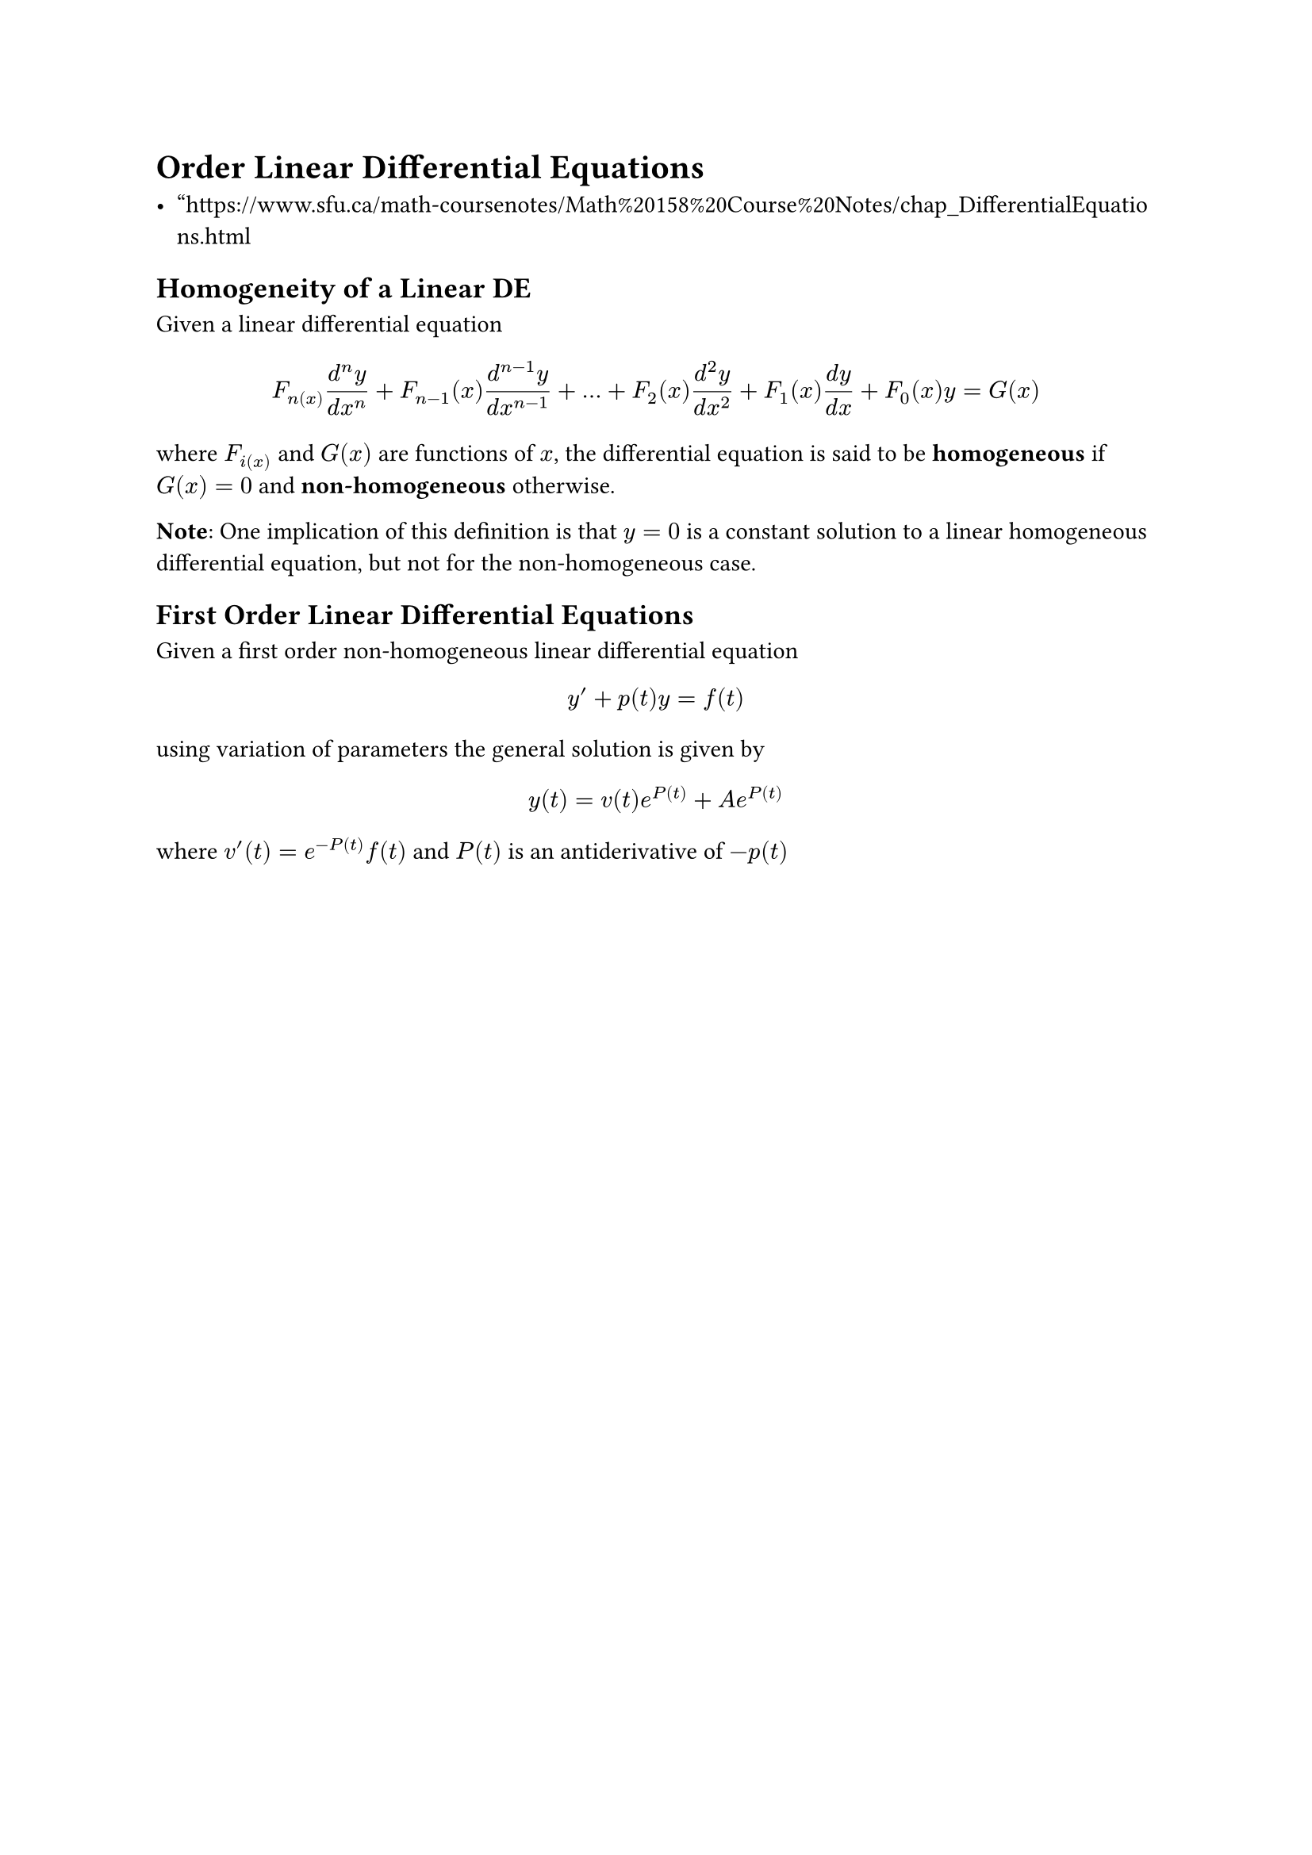 = Order Linear Differential Equations

- "https://www.sfu.ca/math-coursenotes/Math%20158%20Course%20Notes/chap_DifferentialEquations.html

== Homogeneity of a Linear DE

Given a linear differential equation
$
F_n(x)(d^n y)/(d x^n)
+F_(n-1)(x)(d^(n-1) y)/(d x^(n-1))
+dots 
+F_2(x)(d^2 y)/(d x^2)
+F_1(x)(d y)/(d x)
+F_0(x)y
=G(x)
$
where $F_i(x)$ and $G(x)$ are functions of $x$,
the differential equation is said to be *homogeneous* 
if $G(x)=0$ and *non-homogeneous* otherwise.

*Note*: One implication of this definition is that $y=0$
 is a constant solution to a linear homogeneous differential equation, 
 but not for the non-homogeneous case.

== First Order Linear Differential Equations

Given a first order non-homogeneous linear differential equation
$
y'+p(t)y=f(t)
$
using variation of parameters the general solution is given by 
$
y(t)=v(t)e^(P(t))+A e^(P(t))
$
where $v'(t)=e^(-P(t))f(t)$ and $P(t)$ is an antiderivative of $-p(t)$

